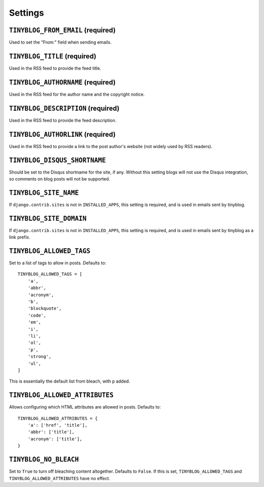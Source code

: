 Settings
========

``TINYBLOG_FROM_EMAIL`` (required)
----------------------------------

Used to set the "From:" field when sending emails.

``TINYBLOG_TITLE`` (required)
-----------------------------

Used in the RSS feed to provide the feed title.

``TINYBLOG_AUTHORNAME`` (required)
----------------------------------

Used in the RSS feed for the author name and the copyright notice.

``TINYBLOG_DESCRIPTION`` (required)
-----------------------------------

Used in the RSS feed to provide the feed description.

``TINYBLOG_AUTHORLINK`` (required)
----------------------------------

Used in the RSS feed to provide a link to the post author's website
(not widely used by RSS readers).

``TINYBLOG_DISQUS_SHORTNAME``
-----------------------------

Should be set to the Disqus shortname for the site, if any. Without
this setting blogs will not use the Disqus integration, so comments on
blog posts will not be supported.

``TINYBLOG_SITE_NAME``
----------------------

If ``django.contrib.sites`` is not in ``INSTALLED_APPS``, this setting
is required, and is used in emails sent by tinyblog.

``TINYBLOG_SITE_DOMAIN``
------------------------

If ``django.contrib.sites`` is not in ``INSTALLED_APPS``, this setting
is required, and is used in emails sent by tinyblog as a link prefix.

``TINYBLOG_ALLOWED_TAGS``
-------------------------

Set to a list of tags to allow in posts. Defaults to::

    TINYBLOG_ALLOWED_TAGS = [
        'a',
        'abbr',
        'acronym',
        'b',
        'blockquote',
        'code',
        'em',
        'i',
        'li',
        'ol',
        'p',
        'strong',
        'ul',
    ]

This is essentially the default list from bleach, with ``p`` added.

``TINYBLOG_ALLOWED_ATTRIBUTES``
-------------------------------

Allows configuring which HTML attributes are allowed in
posts. Defaults to::

    TINYBLOG_ALLOWED_ATTRIBUTES = {
        'a': ['href', 'title'],
        'abbr': ['title'],
        'acronym': ['title'],
    }

``TINYBLOG_NO_BLEACH``
----------------------

Set to ``True`` to turn off bleaching content altogether. Defaults to
``False``. If this is set, ``TINYBLOG_ALLOWED_TAGS`` and
``TINYBLOG_ALLOWED_ATTRIBUTES`` have no effect.
